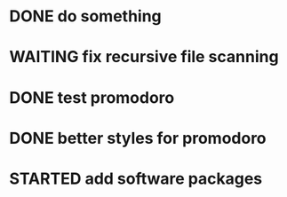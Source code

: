 * DONE do something 
  CLOSED: [2018-02-09 Fri 17:13]
* WAITING fix recursive file scanning 
* DONE test promodoro
  CLOSED: [2018-02-19 Mon 15:04]
  :LOGBOOK:
  CLOCK: [2018-02-19 Mon 13:47]--[2018-02-19 Mon 14:12] =>  0:25
  :END:
* DONE better styles for promodoro
  CLOSED: [2018-02-19 Mon 15:04]
  :LOGBOOK:
  CLOCK: [2018-02-19 Mon 14:34]--[2018-02-19 Mon 14:59] =>  0:25
  :END:
* STARTED add software packages

